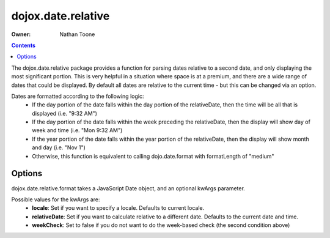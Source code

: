 .. _dojox/date/relative:

===================
dojox.date.relative
===================

:Owner: Nathan Toone

.. contents ::
  :depth: 3

The dojox.date.relative package provides a function for parsing dates relative to a second date, and only displaying the most significant portion.  This is very helpful in a situation where space is at a premium, and there are a wide range of dates that could be displayed.  By default all dates are relative to the current time - but this can be changed via an option.

Dates are formatted according to the following logic:
 * If the day portion of the date falls within the day portion of the relativeDate, then the time will be all that is displayed (i.e. "9:32 AM")
 * If the day portion of the date falls within the week preceding the relativeDate, then the display will show day of week and time (i.e. "Mon 9:32 AM")
 * If the year portion of the date falls within the year portion of the relativeDate, then the display will show month and day (i.e. "Nov 1")
 * Otherwise, this function is equivalent to calling dojo.date.format with formatLength of "medium"

Options
-------

dojox.date.relative.format takes a JavaScript Date object, and an optional kwArgs parameter.

Possible values for the kwArgs are:
 * **locale**: Set if you want to specify a locale.  Defaults to current locale.
 * **relativeDate**: Set if you want to calculate relative to a different date.  Defaults to the current date and time.
 * **weekCheck**: Set to false if you do not want to do the week-based check (the second condition above)
